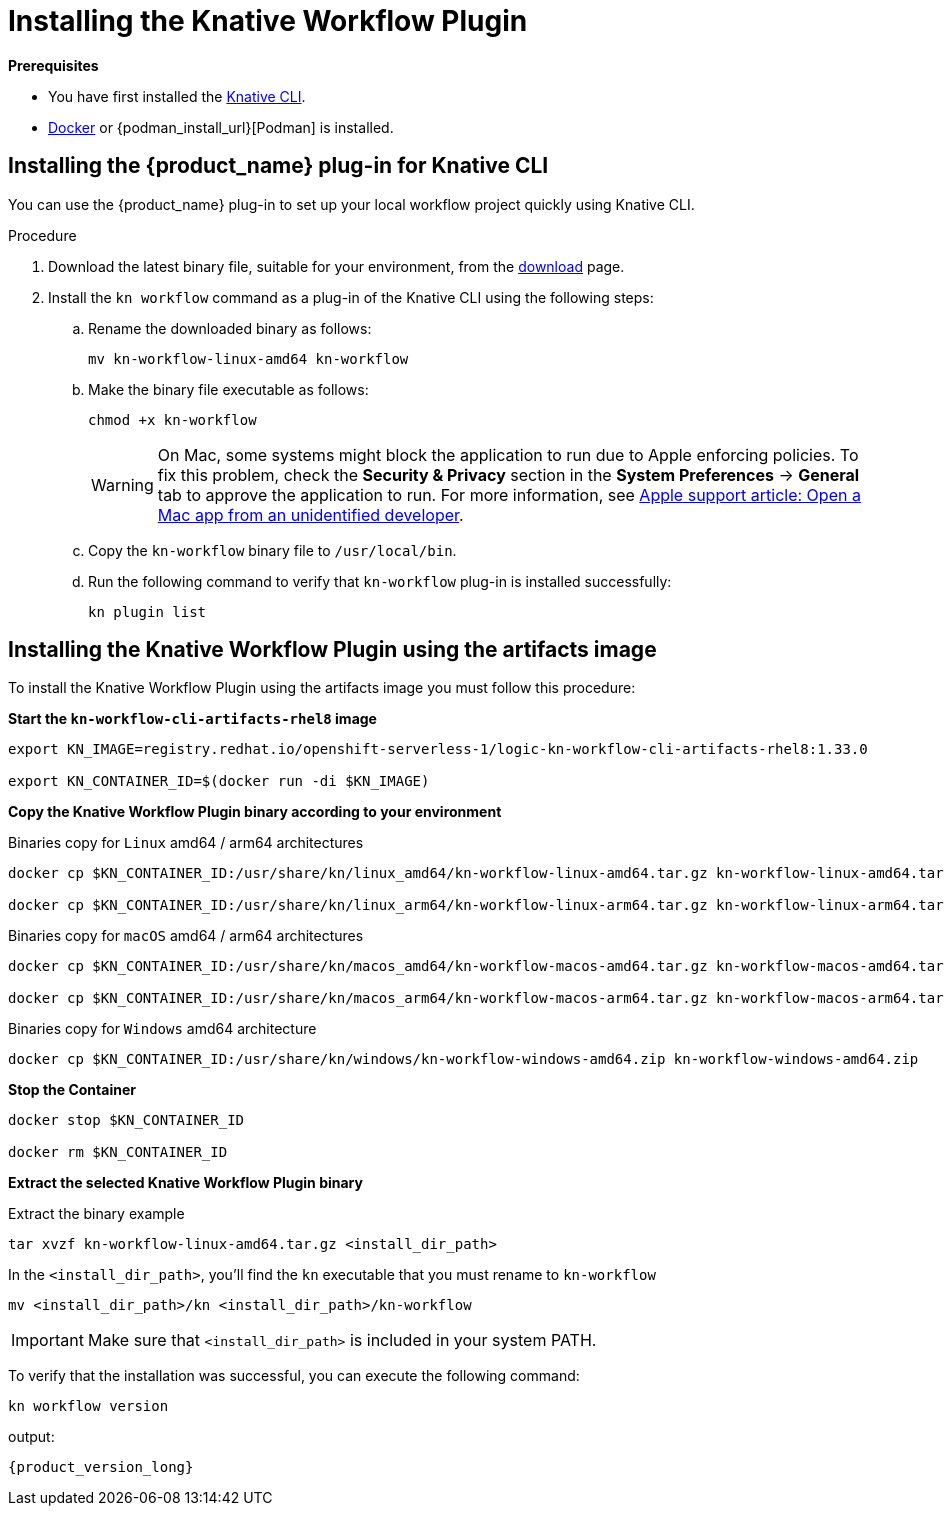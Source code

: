 = Installing the Knative Workflow Plugin
:compat-mode!:
// Metadata:
:description: Install the operator on Kubernetes clusters
:keywords: kogito, sonataflow, workflow, serverless, operator, kubernetes, minikube, openshift, containers
// links

*Prerequisites*

* You have first installed the link:{kn_cli_install_url}[Knative CLI].
* link:{docker_install_url}[Docker] or {podman_install_url}[Podman] is installed.

[[proc-install-sw-plugin-kn-cli]]
== Installing the {product_name} plug-in for Knative CLI

You can use the {product_name} plug-in to set up your local workflow project quickly using Knative CLI. 

.Procedure
. Download the latest binary file, suitable for your environment, from the link:{kn_workflow_plugin_releases_url}[download] page.
. Install the `kn workflow` command as a plug-in of the Knative CLI using the following steps:
+
--
.. Rename the downloaded binary as follows:
+
`mv kn-workflow-linux-amd64 kn-workflow`
+
.. Make the binary file executable as follows:
+
`chmod +x kn-workflow`
+
[WARNING]
==== 
On Mac, some systems might block the application to run due to Apple enforcing policies. To fix this problem, check the *Security & Privacy* section in the *System Preferences* -> *General* tab to approve the application to run. For more information, see link:{apple_support_url}[Apple support article: Open a Mac app from an unidentified developer].
====
.. Copy the `kn-workflow` binary file to `/usr/local/bin`.
.. Run the following command to verify that `kn-workflow` plug-in is installed successfully:
+
`kn plugin list`
--

== Installing the Knative Workflow Plugin using the artifacts image

To install the Knative Workflow Plugin using the artifacts image you must follow this procedure:

*Start the `kn-workflow-cli-artifacts-rhel8` image*

[source, shell]
----
export KN_IMAGE=registry.redhat.io/openshift-serverless-1/logic-kn-workflow-cli-artifacts-rhel8:1.33.0

export KN_CONTAINER_ID=$(docker run -di $KN_IMAGE)
----

*Copy the Knative Workflow Plugin binary according to your environment*

.Binaries copy for `Linux` amd64 / arm64 architectures
[source, shell]
----
docker cp $KN_CONTAINER_ID:/usr/share/kn/linux_amd64/kn-workflow-linux-amd64.tar.gz kn-workflow-linux-amd64.tar.gz

docker cp $KN_CONTAINER_ID:/usr/share/kn/linux_arm64/kn-workflow-linux-arm64.tar.gz kn-workflow-linux-arm64.tar.gz
----

.Binaries copy for `macOS` amd64 / arm64 architectures
[source, shell]
----
docker cp $KN_CONTAINER_ID:/usr/share/kn/macos_amd64/kn-workflow-macos-amd64.tar.gz kn-workflow-macos-amd64.tar.gz

docker cp $KN_CONTAINER_ID:/usr/share/kn/macos_arm64/kn-workflow-macos-arm64.tar.gz kn-workflow-macos-arm64.tar.gz
----

.Binaries copy for `Windows` amd64 architecture
[source, shell]
----
docker cp $KN_CONTAINER_ID:/usr/share/kn/windows/kn-workflow-windows-amd64.zip kn-workflow-windows-amd64.zip
----

*Stop the Container*

[source, shell]
----
docker stop $KN_CONTAINER_ID

docker rm $KN_CONTAINER_ID
----

*Extract the selected Knative Workflow Plugin binary*

.Extract the binary example
[source,shell]
----
tar xvzf kn-workflow-linux-amd64.tar.gz <install_dir_path>
----

In the `<install_dir_path>`, you'll find the `kn` executable that you must rename to `kn-workflow`

[source,shell]
----
mv <install_dir_path>/kn <install_dir_path>/kn-workflow
----

[IMPORTANT]
====
Make sure that `<install_dir_path>` is included in your system PATH.
====

To verify that the installation was successful, you can execute the following command:
[source,shell]
----
kn workflow version
----
output:
[source,shell,subs="attributes+"]
----
{product_version_long}
----
